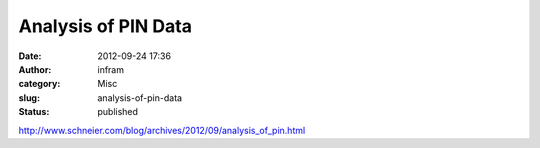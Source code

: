 Analysis of PIN Data
####################
:date: 2012-09-24 17:36
:author: infram
:category: Misc
:slug: analysis-of-pin-data
:status: published

http://www.schneier.com/blog/archives/2012/09/analysis_of_pin.html
